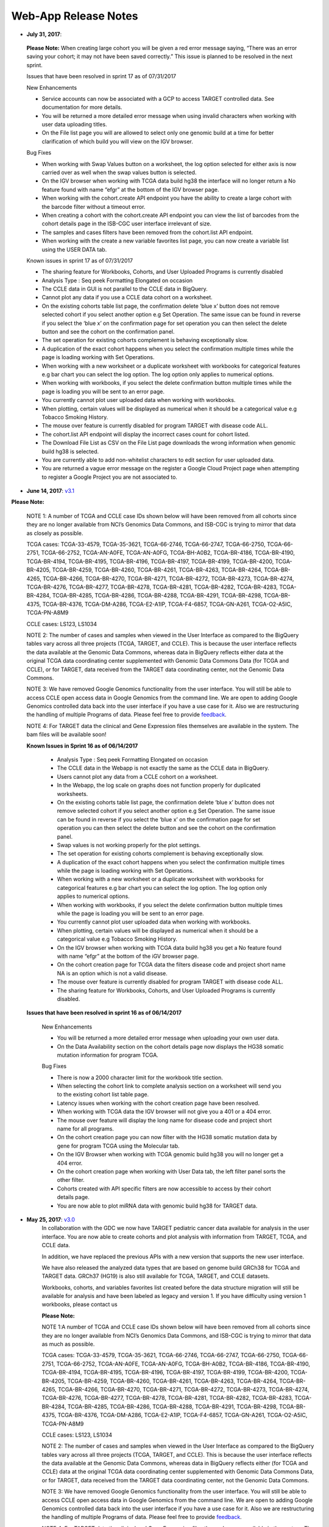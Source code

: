*********************
Web-App Release Notes
*********************

* **July 31, 2017**: 

 **Please Note:** When creating large cohort you will be given a red error message saying, “There was an error saving your cohort; it may not have been saved correctly.”  This issue is planned to be resolved in the next sprint.

 Issues that have been resolved in sprint 17 as of 07/31/2017

 New Enhancements

 - Service accounts can now be associated with a GCP to access TARGET controlled data.  See documentation for more details.
 - You will be returned a more detailed error message when using invalid characters when working with user data uploading titles. 
 - On the File list page you will are allowed to select only one genomic build at a time for better clarification of which build you will view on the IGV browser.

 Bug Fixes

 - When working with Swap Values button on a worksheet, the log option selected for either axis is now carried over as well when the swap values button is selected. 
 -  On the IGV browser when working with TCGA data build hg38 the interface will no longer return a No feature found with name “efgr” at the bottom of the IGV browser page. 
 -  When working with the cohort.create API endpoint you have the ability to create a large cohort with the barcode filter without a timeout error. 
 - When creating a cohort with the cohort.create API endpoint you can view the list of barcodes from the cohort details page in the ISB-CGC user interface irrelevant of size. 
 - The samples and cases filters have been removed from the cohort.list API endpoint. 
 - When working with the create a new variable favorites list page, you can now create a variable list using the USER DATA tab. 


 Known issues in sprint 17 as of 07/31/2017

 - The sharing feature for Workbooks, Cohorts, and User Uploaded Programs is currently disabled
 - Analysis Type : Seq peek Formatting Elongated on occasion 
 - The CCLE data in GUI is not parallel to the CCLE data in BigQuery.  
 - Cannot plot any data if you use a CCLE data cohort on a worksheet.  
 - On the existing cohorts table list page, the confirmation delete ‘blue x’ button does not remove selected cohort if you select another option e.g Set Operation. The same issue can be found in reverse if you select the ‘blue x’ on the confirmation page for  set operation you can then select the delete button and see the cohort on the confirmation panel.
 - The set operation for existing cohorts complement is behaving exceptionally slow. 
 - A duplication of the exact cohort happens when you select the confirmation multiple times while the page is loading working with Set Operations.
 - When working with a new worksheet or a duplicate worksheet with workbooks for categorical features e.g bar chart you can select the log option. The log option only applies to numerical options.
 - When working with workbooks, if you select the delete confirmation button multiple times while the page is loading you will be sent to an error page. 
 - You currently cannot plot user uploaded data when working with workbooks.
 - When plotting, certain values will be displayed as numerical when it should be a categorical value e.g Tobacco Smoking History. 
 - The mouse over feature is currently disabled for program TARGET with disease code ALL.
 - The cohort.list API endpoint will display the incorrect cases count for cohort listed.
 - The Download File List as CSV on the File List page downloads the wrong information when genomic build hg38 is selected. 
 - You are currently able to add non-whitelist characters to edit section for user uploaded data.
 - You are returned a vague error message on the register a Google Cloud Project page when attempting to register a Google Project you are not associated to.
 


* **June 14, 2017**: `v3.1 <https://github.com/isb-cgc/ISB-CGC-Webapp/releases/tag/3.1>`_

**Please Note:**

    NOTE 1: A number of TCGA and CCLE case IDs shown below will have been removed from all cohorts since they are no longer available from NCI’s Genomics Data Commons, and ISB-CGC is trying to mirror that data as closely as possible.
 
    TCGA cases: TCGA-33-4579, TCGA-35-3621, TCGA-66-2746, TCGA-66-2747, TCGA-66-2750, TCGA-66-2751, TCGA-66-2752, TCGA-AN-A0FE, TCGA-AN-A0FG, TCGA-BH-A0B2, TCGA-BR-4186, TCGA-BR-4190, TCGA-BR-4194, TCGA-BR-4195, TCGA-BR-4196, TCGA-BR-4197, TCGA-BR-4199, TCGA-BR-4200, TCGA-BR-4205, TCGA-BR-4259, TCGA-BR-4260, TCGA-BR-4261, TCGA-BR-4263, TCGA-BR-4264, TCGA-BR-4265, TCGA-BR-4266, TCGA-BR-4270, TCGA-BR-4271, TCGA-BR-4272, TCGA-BR-4273, TCGA-BR-4274, TCGA-BR-4276, TCGA-BR-4277, TCGA-BR-4278, TCGA-BR-4281, TCGA-BR-4282, TCGA-BR-4283, TCGA-BR-4284, TCGA-BR-4285, TCGA-BR-4286, TCGA-BR-4288, TCGA-BR-4291, TCGA-BR-4298, TCGA-BR-4375, TCGA-BR-4376, TCGA-DM-A286, TCGA-E2-A1IP, TCGA-F4-6857, TCGA-GN-A261, TCGA-O2-A5IC, TCGA-PN-A8M9
 
    CCLE cases: LS123, LS1034
 
    NOTE 2: The number of cases and samples when viewed in the User Interface as compared to the BigQuery tables vary across all three projects (TCGA, TARGET, and CCLE).  This is because the user interface reflects the data available at the Genomic Data Commons, whereas data in BigQuery reflects either data at the original TCGA data coordinating center supplemented with Genomic Data Commons Data (for TCGA and CCLE), or for TARGET, data received from the TARGET data coordinating center, not the Genomic Data Commons.
 
    NOTE 3: We have removed Google Genomics functionality from the user interface. You will still be able to access CCLE open access data in Google Genomics from the command line. We are open to adding Google Genomics controlled data back into the user interface if you have a use case for it.  Also we are restructuring the handling of multiple Programs of data. Please feel free to provide `feedback <https://groups.google.com/a/isb-cgc.org/forum/#!newtopic/feedback>`_. 
 
    NOTE 4: For TARGET data the clinical and Gene Expression files themselves are available in the system. The bam files will be available soon! 
   
    **Known Issues in Sprint 16 as of 06/14/2017**
 
      - Analysis Type : Seq peek Formatting Elongated on occasion 
      - The CCLE data in the Webapp is not exactly the same as the CCLE data in BigQuery.  
      - Users cannot plot any data from a CCLE cohort on a worksheet.
      - In the Webapp, the log scale on graphs does not function properly for duplicated worksheets. 
      - On the existing cohorts table list page, the confirmation delete ‘blue x’ button does not remove selected cohort if you select another option e.g Set Operation. The same issue can be found in reverse if you select the ‘blue x’ on the confirmation page for  set operation you can then select the delete button and see the cohort on the confirmation panel.
      - Swap values is not working properly for the plot settings. 
      - The set operation for existing cohorts complement is behaving exceptionally slow. 
      - A duplication of the exact cohort happens when you select the confirmation multiple times while the page is loading working with Set Operations.
      - When working with a new worksheet or a duplicate worksheet with workbooks for categorical features e.g bar chart you can select the log option. The log option only applies to numerical options. 
      - When working with workbooks, if you select the delete confirmation button multiple times while the page is loading you will be sent to an error page. 
      - You currently cannot plot user uploaded data when working with workbooks. 
      - When plotting, certain values will be displayed as numerical when it should be a categorical value e.g Tobacco Smoking History.
      - On the IGV browser when working with TCGA data build hg38 you get a No feature found with name “efgr” at the bottom of the iGV browser page. 
      - On the cohort creation page for TCGA data the filters disease code and project short name NA is an option which is not a valid disease.
      - The mouse over feature is currently disabled for program TARGET with disease code ALL.
      - The sharing feature for Workbooks, Cohorts, and User Uploaded Programs is currently disabled. 
      
    **Issues that have been resolved in sprint 16 as of 06/14/2017**

     New Enhancements

     - You will be returned a more detailed error message when uploading your own user data.
     - On the Data Availability section on the cohort details page now displays the HG38 somatic mutation information for program TCGA.
     
     Bug Fixes
     
     - There is now a 2000 character limit for the workbook title section. 
     - When selecting the cohort link to complete analysis section on a worksheet will send you to the existing cohort list table page. 
     - Latency issues when working with the cohort creation page have been resolved.
     - When working with TCGA data the IGV browser will not give you a 401 or a 404 error. 
     - The mouse over feature will display the long name for disease code and project short name for all programs.
     - On the cohort creation page you can now filter with the HG38 somatic mutation data  by gene for program TCGA using the Molecular tab. 
     - On the IGV Browser when working with TCGA genomic build hg38 you will no longer get  a 404 error. 
     - On the cohort creation page when working with User Data tab, the left filter panel sorts the other filter. 
     - Cohorts created with API specific filters are now accessible to access by their cohort details page. 
     - You are now able to plot miRNA data with genomic build hg38 for TARGET data. 
      

*  **May 25, 2017**: `v3.0 <https://github.com/isb-cgc/ISB-CGC-Webapp/releases/tag/3.0>`_
    In collaboration with the GDC we now have TARGET pediatric cancer data available for analysis in the user interface.  You are now able to create cohorts and plot analysis with information from TARGET, TCGA, and CCLE data. 
 
    In addition, we have  replaced the previous APIs with a new version that supports  the new user interface.
 
    We have also released the analyzed data types that are based on genome build GRCh38 for TCGA and TARGET data.  GRCh37 (HG19) is also still available for TCGA, TARGET, and CCLE datasets.
 
    Workbooks, cohorts, and variables favorites list created before the data structure migration will still be available for analysis and have been labeled as legacy and version 1.  If you have difficulty using version 1 workbooks, please contact us

    **Please Note:**

    NOTE 1:A number of TCGA and CCLE case IDs shown below will have been removed from all cohorts since they are no longer available from NCI’s Genomics Data Commons, and ISB-CGC is trying to mirror that data as much as possible.
 
    TCGA cases: TCGA-33-4579, TCGA-35-3621, TCGA-66-2746, TCGA-66-2747, TCGA-66-2750, TCGA-66-2751, TCGA-66-2752, TCGA-AN-A0FE, TCGA-AN-A0FG, TCGA-BH-A0B2, TCGA-BR-4186, TCGA-BR-4190, TCGA-BR-4194, TCGA-BR-4195, TCGA-BR-4196, TCGA-BR-4197, TCGA-BR-4199, TCGA-BR-4200, TCGA-BR-4205, TCGA-BR-4259, TCGA-BR-4260, TCGA-BR-4261, TCGA-BR-4263, TCGA-BR-4264, TCGA-BR-4265, TCGA-BR-4266, TCGA-BR-4270, TCGA-BR-4271, TCGA-BR-4272, TCGA-BR-4273, TCGA-BR-4274, TCGA-BR-4276, TCGA-BR-4277, TCGA-BR-4278, TCGA-BR-4281, TCGA-BR-4282, TCGA-BR-4283, TCGA-BR-4284, TCGA-BR-4285, TCGA-BR-4286, TCGA-BR-4288, TCGA-BR-4291, TCGA-BR-4298, TCGA-BR-4375, TCGA-BR-4376, TCGA-DM-A286, TCGA-E2-A1IP, TCGA-F4-6857, TCGA-GN-A261, TCGA-O2-A5IC, TCGA-PN-A8M9
 
    CCLE cases: LS123, LS1034
 
    NOTE 2: The number of cases and samples when viewed in the User Interface as compared to the BigQuery tables vary across all three projects (TCGA, TARGET, and CCLE).  This is because the user interface reflects the data available at the Genomic Data Commons, whereas data in BigQuery reflects either (for TCGA and CCLE) data at the original TCGA data coordinating center supplemented with Genomic Data Commons Data, or for TARGET, data received from the TARGET data coordinating center, not the Genomic Data Commons.
 
    NOTE 3: We have removed Google Genomics functionality from the user interface. You will still be able to access CCLE open access data in Google Genomics from the command line. We are open to adding Google Genomics controlled data back into the user interface if you have a use case for it.  Also we are restructuring the handling of multiple Programs of data. Please feel free to provide `feedback <https://groups.google.com/a/isb-cgc.org/forum/#!newtopic/feedback>`_. 
 
    NOTE 4: For TARGET data the clinical and Gene Expression files themselves are available in the system. The bam files will be available soon! 

    **Known Issues in this Data Structure Migration Sprint as of 05/25/2017**

    - Analysis Type : Seq peek Formatting Elongated on occasion 
    - The CCLE data in GUI is not parallel to the CCLE data in BigQuery. 
    - If the user shares a cohort neither the owner nor the person who was granted access to cohort will receive a confirmation email. 
    - Cannot plot any data if you use a CCLE data cohort on a worksheet.
    - When a user duplicates a worksheet, then tries to implement the log scale it will not function properly. 
    - On the existing cohorts table list page, the confirmation delete ‘blue x’ button does not remove selected cohort if you select another option e.g Set Operation. The same issue can be found in reverse if you select the ‘blue x’ on the confirmation page for  set operation you can then select the delete button and see the cohort on the confirmation panel. 
    - On the cohort view files page there are capitalization bugs on the Platform filter.
    - Swap values is not working properly for the plot settings. 
    - The set operation for existing cohorts complement is behaving exceptionally slow. 
    - A duplication of the exact cohort happens when you select the confirmation multiple times while the page is loading working with Set Operations.
    - When working with a new worksheet or a duplicate worksheet with workbooks for categorical features e.g bar chart you can select the log option. The log option only applies to numerical options. 
    - When working with workbooks, if you select the delete confirmation button multiple times while the page is loading you will be sent to an error page.
    - When working on a scatter plot the Tobacco Smoking being used as the Legend is displayed in numerical values when it should be displayed as categorical values.
    - The character limit for a workbook title name is currently inactive, if you exceed the possible limit you will be sent to an error page.
    - You currently cannot plot user uploaded data when working with workbooks. 
    - Selecting cohort from worksheet “To Complete Analysis” section will send you to a 400 Bad Request error.
    - You will experience latency issues when working with the create a new cohort page. 
    - When plotting, certain values will be displayed as numerical when it should be a categorical value e.g Tobacco Smoking History.
    - The Data File Availability Panel for program CCLE in currently inactive when on the cohort details page and also editing a cohort with CCLE data. 
    - On the File List page you currently unable to access the bam files  for the IGV Browser associated to build hg38 when working with TCGA data.

    **Issues that are resolved in the data structure migration sprint as of 05/25/2017**
    
    New Enhancements

    - You will be returned a more detailed error message when uploading your own user data. 
    - The user interface now displays the same nomenclature as the Genomic Data Commons (GDC).

    Bug Fixes

    - The user data upload is enabled and users can now upload their own datasets and create cohorts using existing programs and newly uploaded data by the user.
    - You can now have multiple Google Cloud Projects associated to your account and use only one bucket and dataset on one project with no interference. 


*  **April 12, 2017**:
    Please Note: We are currently having issues viewing bam files using the IGV browser for TCGA and CCLE data. We are working to fix the issue and it should be resolved as soon as possible.

*  **February 26, 2017**: 
    
    NOTE 1: We have removed Google Genomics functionality from the user interface. You will still be able to access CCLE open access data in Google Genomics from the command line. We are open to adding Google Genomics controlled data back into the user interface if you have a use case for it.  Also we are restructuring the handling of multiple Programs of data. Please feel free to provide `feedback <https://groups.google.com/a/isb-cgc.org/forum/#!newtopic/feedback>`_. 

    NOTE 2: There will be a reduced number of releases and features over the next month (or so) while we do some rework required for enabling the distribution of additional data sets and types copied from the NCI-GDC.  The new data type is TARGET data, and different analyzed data types are based on the hg38 genome builds.  Stay tuned in likely the early part of 2017.
  
    NOTE 3: User data uploads are currently disabled. Any projects you have previously uploaded will continue to be available in your Saved Projects list, and you can continue to work with them, but new data cannot be added at this time.  We are working on bringing this function up again, please stay tuned.

    **Known issues in Sprint 15 as of 02/26/2017**
    
    - Analysis Type : Seq peek Formatting Elongated 
    - The CCLE data in GUI is not parallel to the CCLE data in BigQuery.
    - If the user shares a cohort neither the owner nor the person who was granted access to cohort will receive a confirmation email.
    - Cannot plot any data if you use a CCLE data cohort on a worksheet. 
    - When a user duplicates a worksheet, then tries to implement the log scale it will not function properly. 
    - On the existing cohorts table list page, the confirmation delete ‘blue x’ button does not remove selected cohort if you select another option e.g Set Operation. The same issue can be found in reverse if you select the ‘blue x’ on the confirmation page for  set operation you can then select the delete button and see the cohort on the confirmation panel. 
    - On the cohort view files page there are capitalization bugs on the Platform filter. 
    - Swap values is not working properly for the plot settings.  
    - The set operation for existing cohorts complement is behaving exceptionally slow. 
    - A duplication of the exact cohort happens when you select the confirmation multiple times while the page is loading working with Set Operations. 
    - When working with a new worksheet or a duplicate worksheet with workbooks for categorical features e.g bar chart you can select the log option. The log option only applies to numerical options. 
    - If multiple Google Cloud Projects are registered through the user interface, it is advised to to add Google buckets and BigQuery datasets to both projects currently. 
    - When working with workbooks, if you select the delete confirmation button multiple times while the page is loading you will be sent to an error page. 
    - When working on a scatter plot the Tobacco Smoking being used as the Legend is displayed in numerical values when it should be displayed as categorical values. 
    - The character limit for a workbook title name is currently inactive, if you exceed the possible limit you will be sent to an error page. 
    

    **Issues that are resolved in Sprint 15 as of 02/26/2017**
    
    Bug Fixes
    
    - User will no longer be sent to the Social Network Login page when trying to login. If this occurs, please feel free to send ISB-CGC feedback using this link `feedback <https://groups.google.com/a/isb-cgc.org/forum/#!newtopic/feedback>`_.

*  **November 30, 2016**: `v1.13 <https://github.com/isb-cgc/ISB-CGC-Webapp/releases/tag/2.13>`_
    
    NOTE 1: We have removed Google Genomics functionality from the user interface. You will still be able to access CCLE open access data in Google Genomics from the command line. We are open to adding Google Genomics controlled data back into the user interface if you have a use case for it.  Also we are restructuring the handling of multiple Programs of data. Please feel free to provide `here <https://groups.google.com/a/isb-cgc.org/forum/#!newtopic/feedback>`_. 

    NOTE 2: There will be a reduced number of releases and features over the next month (or so) while we do some rework required for enabling the distribution of additional data sets and types copied from the NCI-GDC.  The new data type is TARGET data, and different analyzed data types are based on the hg38 genome builds.  Stay tuned in likely the early part of 2017.

    **Known issues in Sprint 14 as of 11/30/2016**
    
    - Analysis Type : Seq peek Formatting Elongated 
    - The CCLE data in GUI is not parallel to the CCLE data in BigQuery. 
    - User will occasionally be sent to the Social Network Login page when trying to login. If this occurs, please go the the home page of the Web Application and try again. 
    - If the user shares a cohort they do not receive a confirmation email. 
    - Cannot plot any data if you use CCLE data cohort on a worksheet. 
    - When a user duplicates a worksheet, then tries to implement the log scale it will not function properly. 
    - If a researcher leaves the workbooks inactive the page freezes. 
    - On the existing cohort list page for the delete button, select the blue x does nothing. It should be disabled. 
    - On the cohort view files page there are capitalization bugs on the Platform filter. 
    - Swap values is not working properly for the plot settings. 
    - Some plot setting are saved or retrieved when working with worksheets. 
    - The set operation for existing cohorts intersection is behaving exceptionally slow.

    **Issues that are resolved in Sprint 14 as of 11/30/2016**
    
    Bug Fixes
    
    - The user can no longer see BCGSC expression as an option when plotting genes if user does not select center filter on worksheet. 
    - Worksheets added to an existing workbook now behave the same as the original worksheet.
    - Cohort set operations no longer performing exceptionally slow.

    
    
*  **November 16, 2016**: `v1.12 <https://github.com/isb-cgc/ISB-CGC-Webapp/releases/tag/2.12>`_

    Please Note: We are removing Google Genomics from the user interface. You will still be able to access CCLE open access data in Google Genomics from the command line. We are open to adding Google Genomics controlled data back into the user interface if you have a use case for it. Please feel free to provide `feedback <https://groups.google.com/a/isb-cgc.org/forum/#!newtopic/feedback>`_.
   
    **Known issues in Sprint 13 as of 11/16/2016**
    
    - Analysis Type : Seq peek Formatting is Elongated 
    - The CCLE data in GUI is not parallel to the CCLE data in BigQuery. 
    - User will occasionally be sent to the Social Network Login page when trying to login. If this occurs, please go the the home page of the Web Application and try again. 
    - If the user shares a cohort they do not receive a confirmation email. 
    - Cannot plot any data if you use CCLE data cohort on a worksheet. 
    - When a user duplicates a worksheet, then tries to implement the log scale it will not function properly. 
    - If a researcher leaves the workbooks inactive the page freezes. 
    - On the existing cohort list page for the delete button, selecting the blue x does nothing. It will be be disabled in a future release. 
    - On the cohort view files page there are capitalization bugs on the Platform filter. 
    - Swap values is not working properly for the plot settings. 
    - Some plot setting are saved or retrieved when working with worksheets. 
    - Worksheets added to an existing workbook behave differently than the original worksheet. 
    - The user can see BCGSC expression as an option when plotting genes if user does not select center filter on worksheet. 
    - The set operation for existing cohorts intersection is behaving exceptionally slow. 

    **Issues that are resolved in Sprint 13 as of 11/16/2016**
    
    New Enhancements
    
    - A warning will be displayed if the user is trying to plot with required data missing e.g. must select an analysis, gene or variable, and a cohort to create a plot. 
    - On the project details page user will be sent to upload new study in existing project tab when they select upload data. 
    - When the user plots a graph with NA values, you will be returned a notification stating no valid data was found. 
    - There is no longer text overlapping on the Cloud Hosted Datasets readthedocs page in the documentation. 
    
    
    Bug Fixes
    
    - The user can no longer add the same gene symbol twice if list to the same worksheet even if they have given their list different names. 
    - When the user selects multiple cohorts for color by feature for scatter plot all cohorts selected display on the graph. 
    - On the existing cohorts table for public cohorts, the new workbook and set operations buttons are now active. 
    - For all analysis types the x-axis and y-axis with certain variables text will no longer overlap and is displayed clearly. 
    - The upload data button is disabled on the review files page when no buckets or datasets are associated. 
    - Someone with multiple eRA accounts will be no longer have issues when trying to access controlled data. 

    

*  **November 2, 2016**: `v1.11 <https://github.com/isb-cgc/ISB-CGC-Webapp/releases/tag/2.11>`_

    **Known issues in Sprint 12 as of 11/02/2016**

    - The user can add same gene twice if list to the same worksheet it they have different names. 
    - Analysis Type : Seq peek Formatting Elongated 
    - The CCLE data in GUI is not parallel to the CCLE data in BigQuery. 
    - If a user creates a cohort with sample type filter Cell Lines  and CCLE the total number of samples count off by one. 
    - User will occasionally be sent to the Social Network Login page when trying to login. If this occurs, please go the the home page of the Web Application and try again. 
    - If the user shares a cohort they do not receive a confirmation email. 
    - When the user selects multiple cohorts for color by feature for scatter plot they do not display in chart. 
    - Cannot plot any data if you use CCLE data cohort on a worksheet. 
    - When the user plots a graph with NA values the UI returns a blank graph. 
    - When a user duplicates a worksheet, then tries to implement the log scale it will not function properly. 
    - If a researcher leaves the workbooks inactive the page freezes. 
    - On the existing cohort list page for the delete button, selecting the blue x does nothing. It should be disabled. 
    - On the cohort view files page capitalization bugs on the Platform filter. 
    - Swap values is not working properly for the plot settings. 
    - Some plot settings are saved or retrieved when working with worksheets. 
    - On the existing cohorts table for public cohorts, the new workbook and set operations buttons are currently inactive. 
    - Worksheets added to an existing workbook behave differently than the original worksheet.


    **Issues that are resolved in Sprint 12 as of 11/02/2016**

    New Enhancements

    - Introduce user data upload functionality  see documentation `here <http://isb-cancer-genomics-cloud.readthedocs.io/en/latest/sections/webapp/project_data_upload.html>`_.
    - More fluid zoom feature when working with analysis worksheets. 
    - Case Sensitivity is now maintained in creating and displaying Workbook names throughout the entire User Interface. 
    - You can now create a new cohort from the menu bar. 
    - Variables menu bar is displayed similar to the rest of the favorites variables. 
    - On the dashboard, all create new buttons/links are identical. 
    - Owner of what is shared either a workbook or a cohort is able to remove multiple viewers. Viewers are also able to remove themselves. 
    - Removed BCGSC gene expression from the UI gene specification selection for plot analysis. 


    Bug Fixes

    - X or Y- Axis for text no longer overlaps on worksheet for any analysis type, except for violin plot.  
    - The Legend is no longer displayed elongated when you use multiple cohort for color by feature for violin plot. 
    - miRNA_expression_values_fixed table in dataset 2016_07_09_tcga_data_open reflect only hg19.mirbase20 files.  
    - You are now able to duplicate a workbook that has been shared with you by someone else. 
    - Added pseudo-counts to the mosaic plots on the create new cohort page. This allows you to be sure of always being able to see (and select) the smallest contributors in these mosaics. 
    - Removing the filter from the filter confirmation from the create new cohort page, this will remove it from the rest of filter selections. 
    - Select the “check-all” feature on the create new cohort page will no longer cause duplicates on the selected filters panel. 
    - Create cohort from plot selection now works with all analysis types. 
    - Data inconsistencies between the create new cohort histogram filter and the most recent BigQuery datasets has been addressed and resolved.



*  **September 21, 2016**: `v1.10 <https://github.com/isb-cgc/ISB-CGC-Webapp/releases/tag/2.10>`_

    **Known issues in Sprint 11 as of 9/21/2016**
    
    - The user can add same gene twice if list to the same worksheet it they have different names. 
    - The Bar chart on the worksheet panel renders overlapping text. 
    - Analysis Type : Seq peek Formatting Elongated 
    - The CCLE data in GUI is not parallel to the CCLE data in BigQuery. 
    - If a user creates a cohort with sample type filter Cell Lines  and CCLE the total number of samples count off by one. 
    - User will occasionally be sent to the Social Network Login page when trying to login. If this occurs, please go the the home page of the Web Application and try again. 
    - If the user shares a cohort they do not receive a confirmation email.
    - The Legend is displayed elongated when you use multiple cohort for color by feature for violin plot.
    - When the user selects multiple cohorts for color by feature for scatter plot they do not display in chart. 
    - Cannot plot any data if you use CCLE data cohort on a worksheet. 
    - When the user plots a graph with NA values the UI returns a blank graph. 
    - When a user duplicates a worksheet, then tries to implement the log scale it will not function properly. 
    - There are duplicate rows in the molecular data table in BigQuery. 

    **Issues that are resolved in Sprint 11 as of 9/21/2016**

    New Enhancements
    
    - Text in confirmation box of a duplication of a workbook has been enhanced. 
    - On the registered Google Cloud Projects page, icon has been added for the user to go directly to the Google Cloud Console page if desired. 
    - When the a Service Account is removed from the Access Control List, the project owner is sent an email with an explanation as to why the account was removed. 
    - IGV File List page displays of which page user is browsing. 

    Bug Fixes

    - For a Cubby hole plot the x - axis name can be seen clearly. 
    - On a duplicate worksheet when working with gene specifications, user is able to select between all options multiple times. 
    - Page becomes elongated when the user builds a Cubby Hole plot. 
    - The selected variables for the plot setting on a worksheet are saved after the user leaves the workbook. 
    - When registering a Google Cloud Project the user is displayed the list of emails associated to the GCP only once. 


*  **September 7, 2016**: `v1.9 <https://github.com/isb-cgc/ISB-CGC-Webapp/releases/tag/2.9>`_
    
    **Known issues in Sprint 10 as of 9/07/2016**

    - The user can add same gene twice if list to the same worksheet it they have different names.
    - The Bar chart on the worksheet panel renders overlapping text.
    - Analysis Type : Seq peek Formatting Elongated 
    - The CCLE data in GUI is not parallel to the CCLE data in BigQuery. 
    - If a user creates a cohort with sample type filter Cell Lines  and CCLE the total number of samples count off by one.
    - User will occasionally be sent to the Social Network Login page when trying to login. If this occurs, please go the the home page of the Web Application and try again.
    - Page becomes elongated when the user builds a Cubby Hole plot. 
    - X-axis name cut off for cubby hole plot when x-axis has only 3 criteria.
    - If the user shares a cohort they do not receive a confirmation email.
    - The Legend is displayed elongated when you use multiple cohort for color by feature for violin plot.
    - When the user selects multiple cohorts for color by feature for scatter plot they do not display in chart.
    - When the user creates a duplicate worksheet,the bar chart with a gene with specification protein can freeze when selecting an option for the Select Feature.
    - Cannot plot any data if you use CCLE data cohort on a worksheet.
    - When the user plots a graph with NA values the UI returns a blank graph.
    - When a user duplicates a worksheet, some functionality related to plotting will not function properly on the duplicate worksheet. 

    **Issues that are resolved in Sprint 10 as of 9/07/2016**

    New Enhancements
    
    - Dictionary mapping feature types to units for use in plot displays added to worksheets. 
    - The user now has the option to make the axis logarithmic if the plot can display continuous numerical data for eg. mRNA expression levels. 
    - The NIH username entry is now case insensitive for dbGaP authorization.
    - The mouse over feature works when the user has created a long workbook name on the existing workbooks table page.
    - The mouse over functionality was added to the worksheet name within a workbook. 

    Bug Fixes
    
    - The order by ascending or descending feature is now working properly for the existing workbooks table page.
    - Tobacco Smoking History filter in the create cohort page displays the filters in descriptive values.
    - The user can now select all existing cohorts when on the add cohort(s) to worksheet page.
    - The gene specification selection on the worksheet page is now working properly.
    - When a user shares a workbook with someone the person who received viewer access to the workbook is sent a confirmation email. If the person who shared the workbook then deletes the workbook before it's opened, then the person clicks the invitation link the person is sent to  the unknown invitation page. The button to go back to the Dashboard page appears like this, "Your Dashboard"
    - The user is sent an email when the Service Account is removed the Access controlled list for having a user associated to the project who is not dbGaP authorized.


*  **August 24, 2016**: `v1.8 <https://github.com/isb-cgc/ISB-CGC-Webapp/releases/tag/2.8>`_
    
    **Known issues in Sprint 9 as of 8/24/2016**
    
    - The user can add same gene twice if list to the same worksheet it they have different names. 
    - The Bar chart on the worksheet panel renders overlapping text. 
    - Analysis Type : Seq peek Formatting Elongated.
    - The CCLE data in GUI is not parallel to the CCLE data in BigQuery. 
    - If a user creates a cohort with sample type filter Cell Lines  and CCLE the total number of samples count off by one. 
    - User will occasionally be sent to the Social Network Login page when trying to login. If this occurs, please go the the home page of the Web Application and try again. 
    - Page becomes elongated when the user builds a Cubby Hole plot. 
    - X-axis name cut off for cubby hole plot  when x-axis has only 3 criteria. 
    - When the user shares a cohort they do not receive a confirmation email. 
    - User will be spammed with email every one minute when their service account is removed from the ACL control list.  To stop this, please either delete your service account from the ISB-CGC interface, or remove the GCP project member(s) who is (are) not authorized to access the controlled data set. (see documentation `here <http://isb-cancer-genomics-cloud.readthedocs.io/en/latest/sections/webapp/Gaining-Access-To-TCGA-Contolled-Access-Data.html>`_).  We are planning to reduce the frequency of the notification emails to once per day. 
    - The Legend is displayed elongated when you use multiple cohort for color by feature for violin plot. 
    - When the user selects multiple cohorts for color by feature for scatter plot they do not display in chart. 
    - When the user creates a duplicate worksheet,the bar chart with a gene with specification protein can freeze when selecting an option for the Select Feature. 
    - When a user shares a workbook with someone the person who received viewer access to the workbook is sent a confirmation email. If the person who shared the workbook then deletes the workbook before it's opened, then the person clicks the invitation link the person is sent to  the unknown invitation page. The button to go back to the Dashboard page appears like this, "Your Dashboard{" 
    - Cannot plot any data if you use CCLE data cohort on a worksheet. 

    
    **Issues that are resolved in Sprint 9 as of 8/24/2016**

    New Enhancements

    - When the researcher is on the Register Service Account page, after they have submitted the Service Account associated to their Google Cloud Project a table that shows who is authorized will be prompted.
    - There is now a column that says “Has NIH Identity”, before it said, “Has eRA Commons”. 
    - When the researcher creates a new cohort with more than 20 filters chosen the URL exceeds the limit of 2K characters and this affects the count for the Details panel. Therefore the user is now prompted with an alert box that will say, “You have selected too many filters. The current counts shown will not be accurate until one or more filter options are removed.” if this is ever the case. 
    - In the user details page, if the researcher has not registered a Google Cloud Project it will say, “Register a Google Cloud Project” on the link. 


    Bug Fixes

    - The researcher can now delete whom they share cohort with from existing cohorts table. 
    - After 24-hours of use, a dbGaP authorized user can re-authenticate through the link provided in the user details page.
    - The variable favorites list table page can now support a long title for the variable list.
    - The filter name will appear aligned in the verification panel when the filter is name too long for the create in cohort filter confirmation selection on the create new cohort page. 
    - Grouped Data Type filter counts (Methylation, RNA Seq, miRNA Seq) now behave like the other count groups. The counts will behave as grouped values. 
    - The user can no longer select a categorical variable for selection for Histogram plot. 
    - The Filter token displays are now shown in 'readable' names when working with cohort filters.
    - Controlled access BAM files are now viewable viewable in the IGV browser after the user has authorized their credentials. 
    - The user can now unlink an eRA commons account from their Google Identity in the user detail page. 
    - The violin plot was inconsistently failing. We have updated the JavaScript, therefore the Violin plot no longer fail. 


*  **August 10, 2016**: `v1.7 <https://github.com/isb-cgc/ISB-CGC-Webapp/releases/tag/2.7>`_
    
    **New Functionality Released in this Sprint**
    
    - The researcher can now create a cohort of participants and samples based on the presence of a gene mutation in a specified gene. Look for the new “Molecular” tab when you are creating a cohort.
    - The bioinformatics programmer now has the ability to associate their Google Cloud Project’s Service Account. This allows the researcher to run computational pipelines from Google Virtual Machines using TCGA Controlled data (e.g. BAM files) for seven days before they have to reauthorize. For more information please select `here <http://isb-cancer-genomics-cloud.readthedocs.io/en/latest/sections/webapp/Gaining-Access-To-TCGA-Contolled-Access-Data.html>`_.
    
    
    **Known issues in Sprint 8**
    
    - The user can add same gene twice if list to the same worksheet it they have different names.
    - The Bar chart on the worksheet panel renders overlapping text. 
    - Cannot delete whom you share cohort with from existing cohorts table.  
    - Analysis Type : Seq peek Formatting Elongated
    - The CCLE data in GUI is not exactly coordinated the CCLE data in BigQuery. 
    - If a user creates a cohort with sample type filter Cell Lines  and CCLE the total number of samples count is off by one. 
    - After 24-hours of use, a dbGaP authorized user has to logout and then log back in to be prompted with NIH login link to re-access controlled data. 
    - User will occasionally be sent to the Social Network Login page when trying to login. If this occurs, please go the the home page of the Web Application and try again.
    - Page becomes elongated when the user builds a Cubby Hole plot. 
    - X-axis name cut off for Cubby Hole plot  when x-axis has only 3 criteria. 
    - When the user shares a cohort they do not receive a confirmation email. 
    - When a name is too long for variable favorites list table, the Last Updated” column will appear cut off. 
    - Filter name will appear off the verification panel when the filter is name too long for the create in cohort filter selection. 
    - Grouped Data Type filter counts (Methylation, RNA Seq, miRNA Seq) don't behave like other count groups. The counts behave as though the values were for distinct categories. 
    - User will be spammed with email every one minute when their service account is removed from the ACL control list.  To stop this, please either delete your service account from the ISB-CGC interface, or remove the GCP project member(s) who is (are) not authorized to access the controlled data set. (see documentation here).  We are planning to reduce the frequency of the notification emails to once per day.
    - The user can select a categorical variable for selection for Histogram plot, and will return a graph with no data. 
    - The Legend is displayed elongated when you use multiple cohort for color by feature for violin plot.
    - When the user selects multiple cohorts for color by feature for scatter plot they do not display in chart.
    - When the user creates a duplicate worksheet,the bar chart with a gene with specification protein can freeze when selecting an option for the Select Feature. 
    
    
    **Issues resolved in Sprint 8**
    
    
    New Enhancements
    
    - The user now has the option to select all or deselect all possible filters for any tab that has more than 10 possible options in the create new cohort page. 
    - The user can now set all existing tables by either ascending or descending order. 
    - The cohort_id has been added to the detail cohort page. This allows the user to reference a desired cohort with ease in the API endpoints. 
    - When creating a new cohort, the user is given the full description for sample type in the selected filters panel.
    
    
    Bug Fixes
    
    - Histological Type entries in create new cohort page on the user interface now match the Google BigQuery entries in terms of capitalization. 
    - Filters for data type counts in left panel currently is now working properly. 
    - When a user sets a cohort as Color by feature for violin plot legend will be set to cohort. Then when the user sets another color by feature it will update the legend.
    - The user can no longer make a gene list without selecting a gene first. 
    - The user can now list the Last Modified section for the existing cohort table by either ascending or descending order.
    - In the create new cohort page for the data type tab, the user can now select either True or False for DNA Sequencing, Protein, and SNP Copy Number filters. 
    - When the user edits a new cohort and sets the edited cohort to return zero samples, the user will be prompted to select different set of filters.


*  **July 20, 2016**: `v1.6 <https://github.com/isb-cgc/ISB-CGC-Webapp/releases/tag/2.6>`_
    
    **Known issues in Sprint 7**
    
    - The user can add same gene twice if two identical worksheets with different names are uploaded.
    - The Bar chart on the worksheet panel renders overlapping text.
    - User cannot delete whom you share cohort with from existing cohorts table.
    - Analysis Type : Seq peek Formatting Elongated.
    - The CCLE data in GUI is not parallel to the CCLE data in BigQuery.
    - If a user creates a cohort with sample type filter Cell Lines and CCLE the total number of samples count off by one.
    - Histological Type entries in create new cohort page on the user interface should match the Google BigQuery entries in terms of capitalization.
    - When a user sets a cohort as Color by feature for violin plot legend will remain cohort.
    - After 24 hour dbGaP authorization runs out the user is unable to re authenticate. (If you have this issue, please log out and log back in to be prompted with login link for dbGaP authorization.)

    **Issues resolved in Sprint 7**

    New Enhancements
    
    - Created ability in GUI to make cohorts based on presence of an HPV status.
    - Created ability in GUI to make cohorts based on BMI value.
    - In the details panel for existing cohort have a section that shows the ISB-CGC cohort_id.
    - Enhancements of GUI to view submenu item in different screen sizes and resolutions.
    - New version of IGV javascript installed.

    Bug Fixes

    - User can no longer add same filter to existing cohorts.
    - Optimized Security in the user interface.
    - If a user opens a shared cohort it will appear once on the dashboard.
    - Pathologic State Filter in create cohort Stage is displayed capitalized.
    - Filter counts with 0 value do list when editing a pre-existing cohort.
    - Filters for data type counting in left panel is working properly.
    - After 24 hour dbGaP authorization runs out the user is able to re authenticate.
    - User can not create new gene list without giving the gene list a name.


*  **July 6, 2016**: `v1.5 <https://github.com/isb-cgc/ISB-CGC-Webapp/releases/tag/2.5>`_
    
    **Known issues in Sprint 6**
    
    - The user can add same gene twice if list to the same worksheet it they have different names.
    - The user can add same filter to existing cohorts.
    - The Bar chart on the worksheet panel renders overlapping text.
    - Cannot delete whom you share cohort with from existing cohorts table.
    - Analysis Type : Seqpeek Formatting Elongated.
    - The CCLE data in GUI is not parallel to the CCLE data in BigQuery.
    - If a user opens a shared cohort it will appear twice on the dashboard.
    - If a user creates a cohort with sample type filter Cell Lines and CCLE the total number of samples count are off by one.
    - Pathologic State Filter in create cohort Stage should be displayed capitalized.
    - Histological Type entries in create new cohort page on the user interface should match the Google BigQuery entries in terms of capitalization.
    - Filter counts with 0 value don't list when editing a pre-existing cohort.
    - Filters for data type counting in left panel currently is not working properly.

   
    **Issues resolved in Sprint 6**

    New Enhancements
    
    - A user can only select the cloud storage checkbox if he or she has been authenticated and authorized through the user details page. Otherwise the user can view the cloud storage checkbox but there will be a disabled cursor icon when the user hovers over in an attempt to select the checkbox.
    - The counts for the queries were refactored to match what was done for the APIs .
    - The Download File List as CSV was refactored to a maximum of 65,000 files at once.
    - Date formats on Workbooks, Cohort, Gene, and Variables list pages all reflect the same format.
    - The Last Updated columns to variable and gene lists were added to the user Dashboard

    Bug Fixes
    
    -  The user can now select a cohort in the color by feature section for the violin and the scatter plots in the worksheet section.
    - The Gene list variable used for analysis in the worksheet plot settings section is the exact gene as compared to a gene that contains the string.
    - The Comments button for both the workbook and the cohort section, when the user clicks the request multiple times within one second the user interface will not post duplicate comments in the comments section.
    - The user can now select gene HP in Create Gene list favorite page to be used for analysis. For worksheet analysis the user now has ability to select different genes once one already selected and utilized for analysis.
    - In the variable favorites table, the menu for a specific variable will no longer be cut off once a certain set of variables list are exceeded.
    - A 400 Error pop up window will no longer appear as the user transitions from the File List page to IGV browser page.
    - The Public Data Availability section will no longer display any cut off if the user drags data type to the left of the page away from the panel itself, in detail page of existing cohort or the create new cohort page.
    - When the user edits a cohort, details section will display which filter(s) were applied for each update.
    - Cloud storage path in CSV file download for GA/BCGSC and GA/UNC V2 platforms can now be viewed.
    - The menu bar will display existing list for variable favorites list, gene favorites list, cohorts, and workbooks with no cut off.
    - When the user has selected a variable for the y-axis, the chart will display the selected variable in the charts.
    - When the user clicks Save Changes when modifying an existing cohort the user can will no longer be spammed with multiple cohorts created at once when clicking the button multiple times within one second.
    - The Save cohort Endpoint default example for v1 now works properly.
    - For the cohort_list API endpoint v1 will now pull only the cohort_id you specified.


*  **June 8, 2016**: `v1.4 <https://github.com/isb-cgc/ISB-CGC-Webapp/releases/tag/2.4>`_
    
    **Known issues in Sprint 5**
    
    - The user can add same gene twice if list has different names.
    - The user can add same filter to existing cohorts.
    - In the Create new Cohort page, the left filters (#) does not re-populate as you select filters to match the sample number in clinical feature panel.
    - The bar chart renders overlapping text in the x-axis and y-axis for certain variables.
    - A user cannot delete whom you share a cohort with from the existing cohorts table.
    - On a worksheet with the Analysis Type : Seq peek, the formatting will display Elongated when the user selects a certain gene.
    - CCLE data in GUI is currently not parallel the CCLE data in BigQuery.
    - User currently cannot select a cohort in the color by feature section in a worksheet.
    - The Gene list used for analysis currently uses genes similar as to original gene and well as the specific gene added to list, in the plot settings menu.
    - The comments button for both workbooks/cohorts, if user clicks the comment button multiple times within one second will post duplicate comment.
    - User currently cannot select gene HP or gene’s with only two letters in the Create Gene list favorite page.
    - In Violin plot -  the user has no ability to select a different gene once one is already selected.
    - In the variable favorites table, the menu for a specific variable will be cut off once a certain set of variables list are exceeded.
    - A 400 Error pop up window will appear as the user transitions from the  File List page to  IGV browser page.
    - Public Data Availability section will be cut  is user drags data type title to the left of the page away from the panel itself,in detail page of existing cohort.
   
    **Issues resolved in Sprint 5**

    New Enhancements
    
    - Upgraded system from using Django 1.8 to Django 1.9.
    - A link to the google cloud platform has been added to the user details page. 
    - The TCGA filter is selected as the default project when creating a new cohort.
    - When the user clicks on the browser back button, the user will remain on the same worksheet that they were previously on.
    - When the user goes adds a new gene list, variable favorites list, and/or cohort from the worksheet data type panel, the button will display “Apply to Worksheet”.
    - The feedback/help section has been moved to the top of the page to provide the user a more convenient way to send us feedback.

    Bug Fixes
    
    - User can no longer add a duplicate gene to same gene favorites list. 
    - To edit a gene name the user must now delete and re-type the desired gene name. 
    - The functionality of a duplicate worksheet drop down menu reflects the same functionality of the original worksheet.
    - The Last Updated section reflects any changes made to the variable list, cohort list, and gene list in their corresponding tables.
    - The File list page now allows the user to add a maximum of five files to use in the IGV browser between all the pages in the file list table.
    - When a user hovers over clinical feature panel for Sample Type and Tumor Tissue Type the top row when hovered over the name is displayed clearly.
    - Order by Ascending/Descending is working properly for Existing Cohorts table page.
    - The user is now able to plot gene’s with a hyphen(-) in the gene name itself.
    - The user is now able to download a maximum of 85,000 files at a time, in the File List page for a selected cohort. 


*  **May 10, 2016**: `v1.3 <https://github.com/isb-cgc/ISB-CGC-Webapp/releases/tag/2.3>`_
    
    **Known issues in Sprint 4**
    
    - A user can add same gene twice if identical gene list have different names.
    - The user can add same filter already selected to an existing cohort. 
    - The create new Cohort left filters number count does not re-populate as you select filters to match sample number count in clinical feature panel.
    - When a Bar chart renders overlapping text is displayed on the x-axis of the plot.
    - Cannot delete whom you share a cohort with from the existing cohorts table only from the details page of a cohort.
    - Analysis Type : Seq peek formatting is elongated when a user selects certain gene for analysis. Using the gene TP53 can reproduce this issue. 
    - The CCLE data in GUI currently does not parallel the CCLE data in BigQuery.
    - A user can add a duplicate gene to same gene favorites list in the create new gene list page.
    - By double clicking a gene name in the create new gene list page, the gene will expand but display a blank space.
    - A duplicate worksheet will display the color by feature variables twice in the drop down list.
    - A user currently cannot select a cohort in the color by feature section.
    - The Gene list drop down list used for analysis should be exact gene only.
    - The comments button for both workbook and cohort comments section, if the user is to click comment button multiple time within one second, this action will post a duplicate comment.
    - The last Update section should reflect any changes made to variable list, cohort, and gene list for their corresponding tables.
    - The user cannot select the gene HP in the Create Gene list favorite page.

    **Issues resolved in Sprint 4**

    New Enhancements
    
    - Data Use Certification Agreement link updated and the help link was removed. 
    - The Data Type section in the Create new Cohort page name change from MIRNA Sequencing to miRNA Sequencing and SNP CN to SNP Copy-Number. 
    - The number of patients is now dynamically displayed in the create new cohort page when selecting filters in the details panel.
    - The number of samples is now dynamically displayed in the create new cohort page when selecting filters in the details panel.
    - By default in the create new cohort page, you will have the TCGA data filter selected.
    - When creating a cohort, checking feature boxes will be throttled so as to avoid miss-represented data.
    - Tooltips were added to the Sample Type section in the clinical features panel.
    - Minor changes were made in personal details page.

    Bug Fixes
   
    - The Clinical Features Panel in the create new cohort page will no longer display BRCA even if unselected.
    - The last updated section in existing workbooks panel does update when changes are made to existing workbook.
    - Set operation Union patient number is working correctly.
    - Upon duplicating a cohort it will duplicate the selected filter(s) as well.
    - User is able  to download file list as csv for any cohort with any filter selected.
    - There is no legend cut off for violin plot or any other analysis type when the color by feature is set to Prior Diagnosis or any other variable. 
    - When user switches gene in plot settings the feature choices for that specification will refresh. 
    - The variable clinical search feature works properly when the user searches for clinical variables and then are used for analysis.


*  **April 27, 2016**: `v1.2 <https://github.com/isb-cgc/ISB-CGC-Webapp/releases/tag/2.2>`_

    **Known issues in Sprint 3** 

    - Can add same gene twice if list has different names.
    - User can add same filter to existing cohorts.
    - Create new Cohort left filters (#) does not re-populate as you select filters to match sample # in clinical feature panel.
    - Clinical Features Panel in create new cohort page will still display BRCA even if unselected.
    - Last updated section in existing workbooks panel does not update when changes are made to existing workbook.
    - Bar chart renders overlapping text.
    - Set operation Union patient # off by one.
    - Legend Name cut off when name is too long.
    - Upon duplicating a cohort it duplicates the selected filter as well.
    - Cannot delete whom you share cohort with from existing cohorts table.
    - Unable to down file list as csv for any other cohort only selected filter CCLE.
    - Legend Cut Off for violin plot when color by feature set to Prior Diagnosis.
    - When user switches gene in plot settings the feature choices for that specification disappears.


    **Issues resolved in Sprint 3**

    New Enhancements

    - The comments section now has a max number of characters 1000 limit.
    - Link created to Extend controlled access period to 24-hours from the moment the link is clicked.

    Bug Fixes

    - A user can now click new worksheet multiple times within a few seconds and only produce one sheet.
    - The user must now add a new filter in an existing cohort to edit it the cohort.
    - The duplicate button for an existing cohort will only make one duplicate at a time.
    - Clicking 150+ selected filters will not create an error page.
    - Cancel button on Create new gene list page will send you to Gene list favorites table menu.
    - Violin plot : User can not add categorial value to y-axis.
    - If user edits an existing cohort, the old filter(s) will not be removed.
    - If a new worksheet is generated, the worksheet functionality is working properly.
    - User will get the ‘500: There was an error while handling your request. If you are trying to access a cohort please log out - and log back in. Sorry for the inconvenience.’  if the user is inactive for more in 15 minutes when trying to create/use existing cohort.
    - Clinical Feature Panel is displayed properly and reacts to filters being added/removed quickly.
    - The user must have text to add a comment.
    - All columns in file list table will be transferred/displayed when exported as csv file.


*  **April 14, 2016**: `v1.1 <https://github.com/isb-cgc/ISB-CGC-Webapp/releases/tag/2.1>`_
    
    **Known issues in Sprint 2** 

    - If user clicks create in new worksheet too many times within a few seconds will create duplicate worksheets
    - Can add same gene twice if list has different names
    - Apply filters button work when no filter is selected in edit cohorts page
    - If user clicks create in new cohorts too many times within a few seconds will create duplicate cohorts
    - User can add same filter to existing cohorts
    - Clicking 150+ selected filters will create error page
    - Create new Cohort left filters (#) does not re-populate as you select filters to match sample # in clinical feature panel
    - Clinical Features Panel in create new cohort page will still display BRCA even if unselected
    - Cancel button on Create new gene list page will send you to Data Source | Gene Favorites page
    - Violin plot : User can add categorial value to y-axis
    - Last updated section in existing workbooks panel does not update when changes are made to existing workbook
    - If user edits an existing cohort the old filter(s) will be removed
    
    
    **Issues resolved in Sprint 2**

    New Enhancements
    
    - Tool tips added for disease code in create new cohort page
    - Disease in longname in tool tips the first letter is capitalized
    
    Bug Fixes
    
    - The user detail page will now display the correct date
    - The plot settings for a new worksheet are now working properly
    - Plot settings for duplicate worksheets are now working properly
    - The plot settings will now match the analysis type for  existing worksheet plot
    - The user can now edit existing cohort name
    - Set Operations : Intersection working properly
    - Set Operations : Union working properly
    - Set Operations : Complement is now working properly
    - User is now able to delete selected filters from selected filter panel in new cohort page using the blue X
    - Editing an existing variable favorites list will display previously selected variables
    - (Already in documentation) Green checkmark will appear for IGV link
    - Update plot button will now work on a duplicate worksheet(can be added with 3)
    - User can now delete all cohorts with the select all feature
    - Fixed bugs with Data Type Create new cohort generating errors
    - The user can now search for variable favorite with the miRNA feature
    - The user can now search for a variable favorite through the clinical search feature

*  **March 14, 2016**: `v1.0 <https://github.com/isb-cgc/ISB-CGC-Webapp/releases/tag/2.0>`_
    - When working with a worksheet two plots will be generated occasionally.
    - Axis labels and tick values sometimes overlap and get cutoff.
    - Page elongated when Cubby Hole plot generated and there are lots of values in the y axis.

*  **December 23, 2015**: `v0.2 <https://github.com/isb-cgc/ISB-CGC-Webapp/releases/tag/1.1>`_
    - Treemap graphs in cohort details and cohort creation pages will not apply its own filters to itself. For example, if you select a study, the study treemap graph will not update.
    - Cohort file list download not working.

* **December 3, 2015**: `v0.1 <https://github.com/isb-cgc/ISB-CGC-Webapp/releases/tag/1.0>`_
    - First tagged release of the web-app

